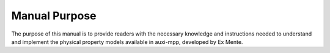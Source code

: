 Manual Purpose
================

The purpose of this manual is to provide readers with the necessary knowledge and instructions needed to understand and implement the physical property models available in auxi-mpp, developed by Ex Mente.